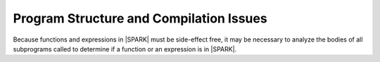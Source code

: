 Program Structure and Compilation Issues
========================================

Because functions and expressions in |SPARK| must be side-effect free, it may
be necessary to analyze the bodies of all subprograms called to determine if a
function or an expression is in |SPARK|.
